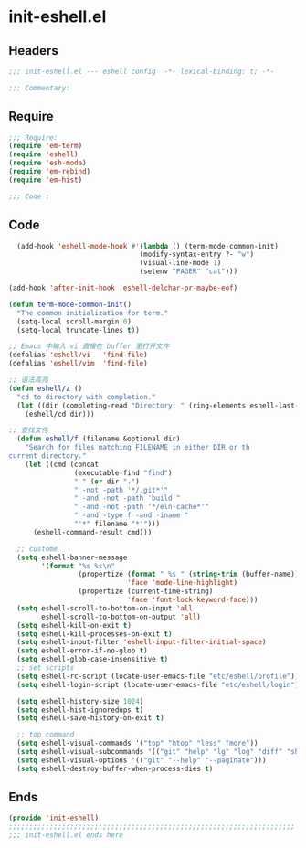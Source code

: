 * init-eshell.el
:PROPERTIES:
:HEADER-ARGS: :tangle (concat temporary-file-directory "init-eshell.el") :lexical t
:END:

** Headers
#+begin_src emacs-lisp
  ;;; init-eshell.el --- eshell config  -*- lexical-binding: t; -*-

  ;;; Commentary:

  #+end_src

** Require
#+begin_src emacs-lisp
  ;;; Require:
  (require 'em-term)
  (require 'eshell)
  (require 'esh-mode)
  (require 'em-rebind)
  (require 'em-hist)

  ;;; Code :
  #+end_src

** Code
#+begin_src emacs-lisp
  (add-hook 'eshell-mode-hook #'(lambda () (term-mode-common-init)
                                (modify-syntax-entry ?- "w")
                                (visual-line-mode 1)
                                (setenv "PAGER" "cat")))

(add-hook 'after-init-hook 'eshell-delchar-or-maybe-eof)

(defun term-mode-common-init()
  "The common initialization for term."
  (setq-local scroll-margin 0)
  (setq-local truncate-lines t))

;; Emacs 中输入 vi 直接在 buffer 里打开文件
(defalias 'eshell/vi   'find-file)
(defalias 'eshell/vim  'find-file)

;; 语法高亮
(defun eshell/z ()
  "cd to directory with completion."
  (let ((dir (completing-read "Directory: " (ring-elements eshell-last-dir-ring) nil t)))
    (eshell/cd dir)))

;; 查找文件
  (defun eshell/f (filename &optional dir)
    "Search for files matching FILENAME in either DIR or th
current directory."
    (let ((cmd (concat
                (executable-find "find")
                " " (or dir ".")
                " -not -path '*/.git*'"
                " -and -not -path 'build'"
                " -and -not -path '*/eln-cache*'"
                " -and -type f -and -iname "
                "'*" filename "*'")))
      (eshell-command-result cmd)))

  ;; custome
  (setq eshell-banner-message 
        '(format "%s %s\n"
                 (propertize (format " %s " (string-trim (buffer-name)))
                             'face 'mode-line-highlight)
                 (propertize (current-time-string)
                             'face 'font-lock-keyword-face)))
  (setq eshell-scroll-to-bottom-on-input 'all
        eshell-scroll-to-bottom-on-output 'all)
  (setq eshell-kill-on-exit t)
  (setq eshell-kill-processes-on-exit t)
  (setq eshell-input-filter 'eshell-input-filter-initial-space)
  (setq eshell-error-if-no-glob t)
  (setq eshell-glob-case-insensitive t)
  ;; set scripts
  (setq eshell-rc-script (locate-user-emacs-file "etc/eshell/profile"))
  (setq eshell-login-script (locate-user-emacs-file "etc/eshell/login"))

  (setq eshell-history-size 1024)
  (setq eshell-hist-ignoredups t)
  (setq eshell-save-history-on-exit t)

  ;; top command
  (setq eshell-visual-commands '("top" "htop" "less" "more"))
  (setq eshell-visual-subcommands '(("git" "help" "lg" "log" "diff" "show")))
  (setq eshell-visual-options '(("git" "--help" "--paginate")))
  (setq eshell-destroy-buffer-when-process-dies t)
#+end_src

** Ends
#+begin_src emacs-lisp
  (provide 'init-eshell)
  ;;;;;;;;;;;;;;;;;;;;;;;;;;;;;;;;;;;;;;;;;;;;;;;;;;;;;;;;;;;;;;;;;;;;;;
  ;;; init-eshell.el ends here
  #+end_src
